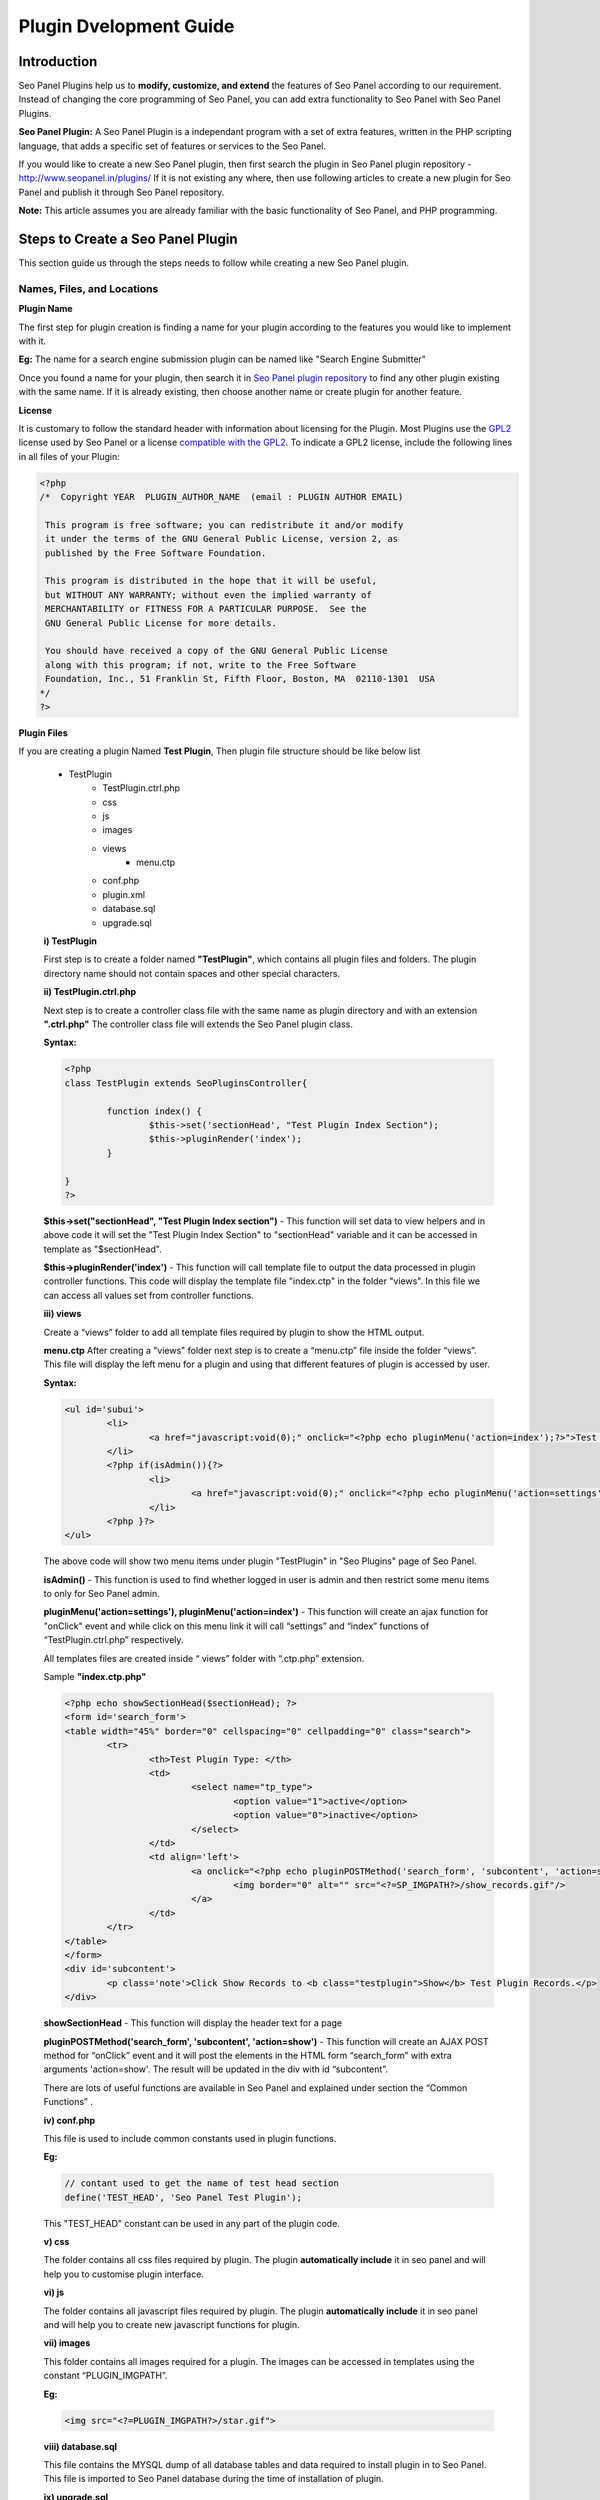 Plugin Dvelopment Guide
~~~~~~~~~~~~~~~~~~~~~~~

~~~~~~~~~~~~
Introduction
~~~~~~~~~~~~

Seo Panel Plugins help us to **modify, customize, and extend** the features of Seo Panel according to our requirement. Instead of changing the core programming of Seo Panel, you can add extra functionality to Seo Panel with Seo Panel Plugins.
 
**Seo Panel Plugin:** A Seo Panel Plugin is a independant program with a set of extra features, written in the PHP scripting language, that adds a specific set of features or services to the Seo Panel.
 
If you would like to create a new Seo Panel plugin, then first search the plugin in Seo Panel plugin repository - http://www.seopanel.in/plugins/
If it is not existing any where, then use following articles to create a new plugin for Seo Panel and publish it through Seo Panel repository. 

**Note:** This article assumes you are already familiar with the basic functionality of Seo Panel, and PHP programming.


~~~~~~~~~~~~~~~~~~~~~~~~~~~~~~~~~~
Steps to Create a Seo Panel Plugin
~~~~~~~~~~~~~~~~~~~~~~~~~~~~~~~~~~

This section guide us through the steps needs to follow while creating a  new Seo Panel plugin.

--------------------------- 
Names, Files, and Locations
---------------------------


**Plugin Name**
 
The first step for plugin creation is finding a name for your plugin according to the features you would like to implement with it.

**Eg:** The name for a search engine submission plugin can be named like "Search Engine Submitter"

Once you found a name for your plugin, then search it in `Seo Panel plugin repository <http://www.seopanel.in/plugins>`_ to find any other plugin existing with the same name. If it is already existing, then choose another name or create plugin for another feature.



**License**

It is customary to follow the standard header with information about licensing for the Plugin. Most Plugins use the `GPL2 <http://www.gnu.org/licenses/old-licenses/gpl-2.0.html>`_ license used by Seo Panel  or a license `compatible with the GPL2 <http://www.gnu.org/licenses/license-list.html#GPLCompatibleLicenses>`_. To indicate a GPL2 license, include the following lines in all files of your Plugin:

.. code-block:: php

    <?php
    /*  Copyright YEAR  PLUGIN_AUTHOR_NAME  (email : PLUGIN AUTHOR EMAIL)
   
     This program is free software; you can redistribute it and/or modify
     it under the terms of the GNU General Public License, version 2, as
     published by the Free Software Foundation.
   
     This program is distributed in the hope that it will be useful,
     but WITHOUT ANY WARRANTY; without even the implied warranty of
     MERCHANTABILITY or FITNESS FOR A PARTICULAR PURPOSE.  See the
     GNU General Public License for more details.
   
     You should have received a copy of the GNU General Public License
     along with this program; if not, write to the Free Software
     Foundation, Inc., 51 Franklin St, Fifth Floor, Boston, MA  02110-1301  USA
    */
    ?>
   
   
**Plugin Files**

If you are creating a plugin Named **Test Plugin**, Then plugin file structure should be like below list
   
   - TestPlugin
      - TestPlugin.ctrl.php
      - css
      - js
      - images
      - views
	      - menu.ctp
      - conf.php
      - plugin.xml
      - database.sql
      - upgrade.sql
  
      
   **i) TestPlugin**

   First step is to create a folder named **"TestPlugin"**,  which contains all plugin files and folders. The plugin directory name should not contain spaces and other special characters.
   
   
   **ii) TestPlugin.ctrl.php**
   
   Next step is to create a controller class file with the same name as plugin directory and with an extension **".ctrl.php"** The controller class file will extends the Seo Panel plugin class. 
   
   **Syntax:**
   
   .. code-block:: php
   
	<?php
	class TestPlugin extends SeoPluginsController{
	
		function index() {
			$this->set('sectionHead', "Test Plugin Index Section");
			$this->pluginRender('index');
		}
		
	}
	?>

   
   **$this->set("sectionHead", "Test Plugin Index section")** - This function will set data  to view helpers and  in above code it will set the "Test Plugin Index Section" to "sectionHead" variable  and it can be accessed in template as "$sectionHead".

   **$this->pluginRender('index')** - This function will  call template file to output the data processed in plugin controller functions. This code will display the template file "index.ctp" in the folder "views". In this file we can  access all values set from controller functions.
   

   **iii) views**

   Create a “views” folder to add all template files required by plugin to show the HTML output.

   **menu.ctp**
   After creating a "views" folder next step is to create a “menu.ctp” file inside the folder “views”. This file will display the left menu for a plugin and using that different features of plugin is accessed by user.

   **Syntax:**

   .. code-block:: php
   		
	<ul id='subui'>
		<li>
			<a href="javascript:void(0);" onclick="<?php echo pluginMenu('action=index');?>">Test Plugin</a>
		</li>
		<?php if(isAdmin()){?>
			<li>
				<a href="javascript:void(0);" onclick="<?php echo pluginMenu('action=settings');?>">Settings</a>
			</li>
		<?php }?>
	</ul>
   		
   The above code will show two menu items under plugin "TestPlugin"  in "Seo Plugins" page of Seo Panel.

   **isAdmin()** - This function is used to find whether logged in user is admin and then restrict some menu items to only for Seo Panel admin.

   **pluginMenu('action=settings'), pluginMenu('action=index')** - This function will create an ajax function for "onClick" event and while click on this menu link it will call “settings” and “index” functions of “TestPlugin.ctrl.php” respectively.

   All templates files are created inside “ views” folder with “.ctp.php” extension.    
   
   
   Sample **"index.ctp.php"**
   
   .. code-block:: php

	<?php echo showSectionHead($sectionHead); ?>
	<form id='search_form'>
	<table width="45%" border="0" cellspacing="0" cellpadding="0" class="search">
		<tr>
			<th>Test Plugin Type: </th>
			<td>
				<select name="tp_type">
					<option value="1">active</option>
					<option value="0">inactive</option>
				</select>
			</td>
			<td align='left'>
				<a onclick="<?php echo pluginPOSTMethod('search_form', 'subcontent', 'action=show'); ?>" href="javascript:void(0);">
					<img border="0" alt="" src="<?=SP_IMGPATH?>/show_records.gif"/>
				</a>
			</td>
		</tr>
	</table>
	</form>
	<div id='subcontent'>
		<p class='note'>Click Show Records to <b class="testplugin">Show</b> Test Plugin Records.</p>
	</div>

   **showSectionHead** - This function will display the header text for a page

   **pluginPOSTMethod('search_form', 'subcontent', 'action=show')** - This function will create an AJAX POST method for “onClick” event and it will post the elements in the HTML form  “search_form” with extra arguments  'action=show'. The result will be updated in  the div with id “subcontent”.

   There are lots of useful functions are available in Seo Panel and explained under section the “Common Functions” .
   
   
   **iv) conf.php**

   This file is used to include common constants used in plugin functions.

   **Eg:**
   
   .. code-block:: php
   
	// contant used to get the name of test head section
	define('TEST_HEAD', 'Seo Panel Test Plugin');

   This "TEST_HEAD" constant can be used in any part of the plugin code.

   **v) css**

   The folder contains all css files required by plugin. The plugin **automatically include** it in seo panel and will help you to customise plugin interface.


   **vi) js**

   The folder contains all javascript files required by plugin. The plugin **automatically include** it in seo panel and will help you to create new javascript functions for plugin.


   **vii) images**

   This folder contains all images required for a plugin. The images can be accessed in templates using the constant “PLUGIN_IMGPATH”.

   **Eg:**
   
   .. code-block:: php
   
   	<img src="<?=PLUGIN_IMGPATH?>/star.gif">


   **viii) database.sql**

   This file contains the MYSQL dump of all database tables and data required to install plugin in to Seo Panel. This file is imported to Seo Panel database during the time of installation of plugin.


   **ix) upgrade.sql**

   This file contains the MYSQL dump of all database tables and data required to upgrade intstalled plugin in Seo Panel. This file is imported to Seo Panel database during the time of upgradation of plugin.


   **x) plugin.xml**

   This XML file is used to add the details about the plugin. Please check below sample “plugin.xml” file.

   **Eg:**
   
   .. code-block:: xml
   
	<?xml version="1.0" encoding="UTF-8"?>
	<plugin>
	       <author>Geo Varghese</author>
	       <label>Test Plugin</label>
	       <description>Seo Panel Test Plugin: Check the structure of test plugin and it will help you to create new Seo Panel Plugins.</description>
	       <version>1.0.0</version>
	       <website>http://www.seopanel.in/plugins/</website>
	</plugin>
	

   **author** - The name of the person who created plugin

   **label** - The name of the plugin

   **description** - The description of the plugin

   **version** - The current version of the plugin

   **website** - A link to a website where user can download plugin.

   Once you are familiar with these files and functions, it really easy to create plugins for seo Panel.
